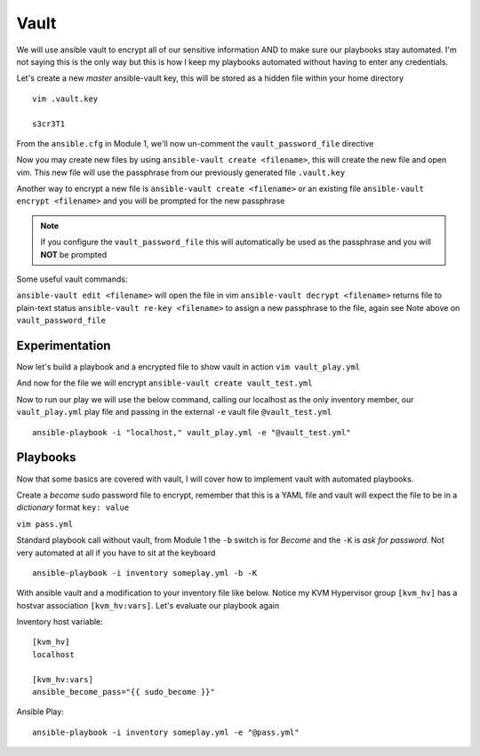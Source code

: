 Vault
=====

We will use ansible vault to encrypt all of our sensitive information AND to make sure our playbooks stay automated. I'm not saying this is the only way but this is how I 
keep my playbooks automated without having to enter any credentials.

Let's create a new *master* ansible-vault key, this will be stored as a hidden file within your home directory

::

    vim .vault.key
    
    s3cr3T1

From the ``ansible.cfg`` in Module 1, we'll now un-comment the ``vault_password_file`` directive

.. code-block:: bash
   :emphasize-lines: 6

    vim ansible.cfg

    [defaults]
    Host_key_checking = False
    Log_path = ~/ansible_lab
    vault_password_file = .vault.key

Now you may create new files by using ``ansible-vault create <filename>``, this will create the new file and open vim. This new file will use the passphrase from our previously generated file
``.vault.key``

Another way to encrypt a new file is ``ansible-vault create <filename>`` or an existing file ``ansible-vault encrypt <filename>`` and you will be prompted for the new passphrase 

.. note:: If you configure the ``vault_password_file`` this will automatically be used as the passphrase and you will **NOT** be prompted

Some useful vault commands:

``ansible-vault edit <filename>`` will open the file in vim
``ansible-vault decrypt <filename>`` returns file to plain-text status
``ansible-vault re-key <filename>`` to assign a new passphrase to the file, again see Note above on ``vault_password_file``

Experimentation
---------------------

Now let's build a playbook and a encrypted file to show vault in action 
``vim vault_play.yml``

.. code-block:: yaml
   :caption: vault_play.yml
   :linenos:

   ---
   - hosts: all
     connection: local

     tasks:

     - name: Debug variables
       debug:
           msg: "{{ \"This is var1: \" + var1 + \" 'and also' \" + \"This is var2: \" + var2 }}"

And now for the file we will encrypt
``ansible-vault create vault_test.yml``

.. code-block:: yaml
   :caption: vault_test.yml
   :linenos:

   ---
   var1: "is var one"
   var2: "is var two"

Now to run our play we will use the below command, calling our localhost as the only inventory member, our ``vault_play.yml`` play file and passing in the external ``-e`` vault file ``@vault_test.yml``
::

    ansible-playbook -i "localhost," vault_play.yml -e "@vault_test.yml"

.. figure:: imgs/vault_play.png
   :scale: 50%
   :align: center

Playbooks
--------------

Now that some basics are covered with vault, I will cover how to implement vault with automated playbooks.

Create a *become* sudo password file to encrypt, remember that this is a YAML file and vault will expect the file to be in a *dictionary* format ``key: value``

``vim pass.yml``

.. code-block:: yaml
   :linenos:    
    
    ---
    sudo_become: "S3creT!"

Standard playbook call without vault, from Module 1 the ``-b`` switch is for *Become* and the ``-K`` is *ask for password*.  Not very automated at all if you have to sit at the keyboard
::
    ansible-playbook -i inventory someplay.yml -b -K 

With ansible vault and a modification to your inventory file like below.  Notice my KVM Hypervisor group ``[kvm_hv]`` has a hostvar association ``[kvm_hv:vars]``. Let's evaluate our playbook again

Inventory host variable::

    [kvm_hv]
    localhost

    [kvm_hv:vars]
    ansible_become_pass="{{ sudo_become }}"


Ansible Play::

    ansible-playbook -i inventory someplay.yml -e "@pass.yml"


.. blockdiag::
   
    blockdiag {
    
        default_node_color = lightyellow;
        #default_linecolor = magenta;
        default_textcolor = black;
        default_shape = roundedbox;
        
        Inventory -> Play;
        Pass.yml -> ansible.cfg  [label = "Encrypt", color = "green" ];
        ansible.cfg -> Play  [label = "Decrypt", color = "red" ];
        Play -> Target [label = "SSH" ];
        }